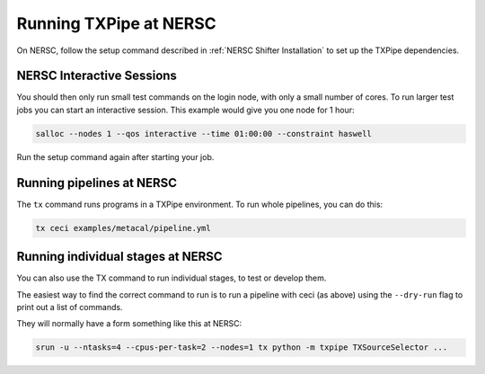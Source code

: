 Running TXPipe at NERSC
=======================

On NERSC, follow the setup command described in  :ref:`NERSC Shifter Installation` to set up the TXPipe dependencies.

NERSC Interactive Sessions
--------------------------

You should then only run small test commands on the login node, with only a small number of cores. To run larger test jobs you can start an interactive session. This example would give you one node for 1 hour:

.. code:: bash

    salloc --nodes 1 --qos interactive --time 01:00:00 --constraint haswell

Run the setup command again after starting your job. 

Running pipelines at NERSC
--------------------------

The ``tx`` command runs programs in a TXPipe environment. To run whole pipelines, you can do this:

.. code:: bash

    tx ceci examples/metacal/pipeline.yml


Running individual stages at NERSC
----------------------------------

You can also use the TX command to run individual stages, to test or develop them.

The easiest way to find the correct command to run is to run a pipeline with ceci (as above)
using the ``--dry-run`` flag to print out a list of commands.

They will normally have a form something like this at NERSC:

.. code:: bash

    srun -u --ntasks=4 --cpus-per-task=2 --nodes=1 tx python -m txpipe TXSourceSelector ...

